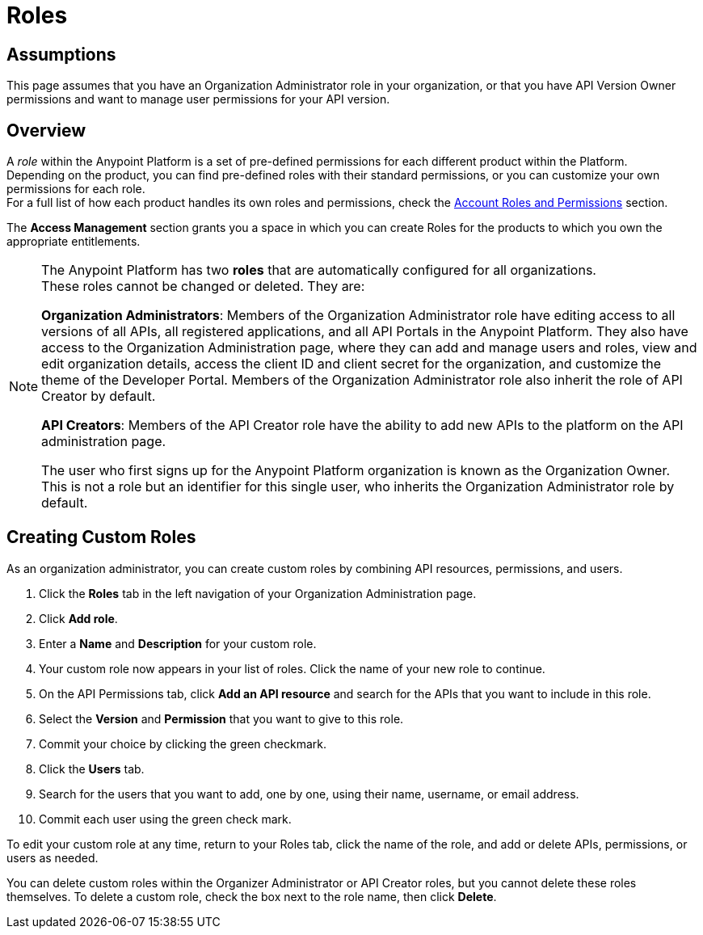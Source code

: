 = Roles

== Assumptions

This page assumes that you have an Organization Administrator role in your organization, or that you have API Version Owner permissions and want to manage user permissions for your API version.

== Overview

A _role_ within the Anypoint Platform is a set of pre-defined permissions for each different product within the Platform. +
Depending on the product, you can find pre-defined roles with their standard permissions, or you can customize your own permissions for each role. +
For a full list of how each product handles its own roles and permissions, check the link:/access-management/managing-accounts-roles-and-permissions[Account Roles and Permissions] section.

The *Access Management* section grants you a space in which you can create Roles for the products to which you own the appropriate entitlements.

[NOTE]
--
The Anypoint Platform has two *roles* that are automatically configured for all organizations. +
These roles cannot be changed or deleted. They are:

*Organization Administrators*: Members of the Organization Administrator role have editing access to all versions of all APIs, all registered applications, and all API Portals in the Anypoint Platform. They also have access to the Organization Administration page, where they can add and manage users and roles, view and edit organization details, access the client ID and client secret for the organization, and customize the theme of the Developer Portal. Members of the Organization Administrator role also inherit the role of API Creator by default.

*API Creators*: Members of the API Creator role have the ability to add new APIs to the platform on the API administration page.

The user who first signs up for the Anypoint Platform organization is known as the Organization Owner. This is not a role but an identifier for this single user, who inherits the Organization Administrator role by default.
--


== Creating Custom Roles

As an organization administrator, you can create custom roles by combining API resources, permissions, and users.

. Click the *Roles* tab in the left navigation of your Organization Administration page.
. Click *Add role*.
. Enter a *Name* and *Description* for your custom role.
. Your custom role now appears in your list of roles. Click the name of your new role to continue.
. On the API Permissions tab, click *Add an API resource* and search for the APIs that you want to include in this role. 
. Select the *Version* and *Permission* that you want to give to this role.
. Commit your choice by clicking the green checkmark.
. Click the *Users* tab. 
. Search for the users that you want to add, one by one, using their name, username, or email address.
. Commit each user using the green check mark.

To edit your custom role at any time, return to your Roles tab, click the name of the role, and add or delete APIs, permissions, or users as needed.

You can delete custom roles within the Organizer Administrator or API Creator roles, but you cannot delete these roles themselves. To delete a custom role, check the box next to the role name, then click *Delete*.

